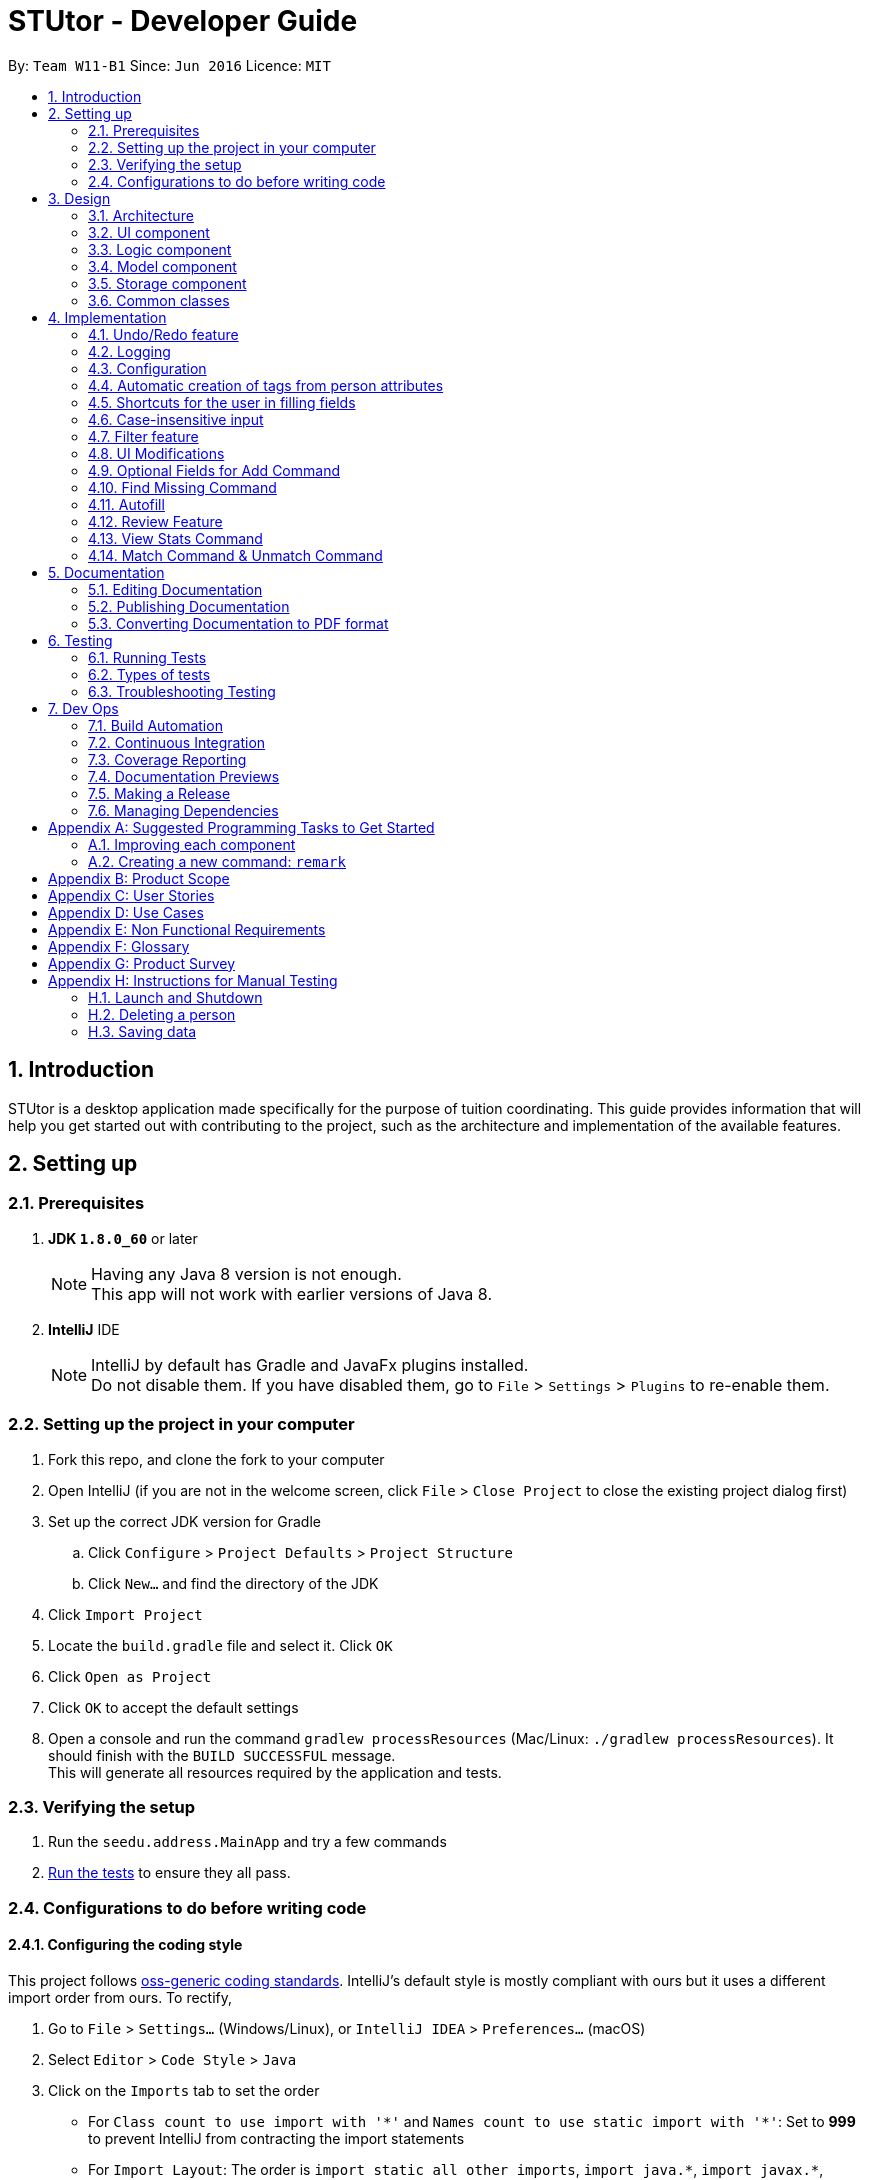 = STUtor - Developer Guide
:toc:
:toc-title:
:toc-placement: preamble
:sectnums:
:imagesDir: images
:stylesDir: stylesheets
:xrefstyle: full
ifdef::env-github[]
:tip-caption: :bulb:
:note-caption: :information_source:
endif::[]
:repoURL: https://github.com/CS2103JAN2018-W11-B1/main

By: `Team W11-B1`      Since: `Jun 2016`      Licence: `MIT`

== Introduction
STUtor is a desktop application made specifically for the purpose of tuition coordinating. This guide provides information that will help you get started out with contributing to the project, such as the architecture and implementation of the available features.

== Setting up

=== Prerequisites

. *JDK `1.8.0_60`* or later
+
[NOTE]
Having any Java 8 version is not enough. +
This app will not work with earlier versions of Java 8.
+

. *IntelliJ* IDE
+
[NOTE]
IntelliJ by default has Gradle and JavaFx plugins installed. +
Do not disable them. If you have disabled them, go to `File` > `Settings` > `Plugins` to re-enable them.


=== Setting up the project in your computer

. Fork this repo, and clone the fork to your computer
. Open IntelliJ (if you are not in the welcome screen, click `File` > `Close Project` to close the existing project dialog first)
. Set up the correct JDK version for Gradle
.. Click `Configure` > `Project Defaults` > `Project Structure`
.. Click `New...` and find the directory of the JDK
. Click `Import Project`
. Locate the `build.gradle` file and select it. Click `OK`
. Click `Open as Project`
. Click `OK` to accept the default settings
. Open a console and run the command `gradlew processResources` (Mac/Linux: `./gradlew processResources`). It should finish with the `BUILD SUCCESSFUL` message. +
This will generate all resources required by the application and tests.

=== Verifying the setup

. Run the `seedu.address.MainApp` and try a few commands
. <<Testing,Run the tests>> to ensure they all pass.

=== Configurations to do before writing code

==== Configuring the coding style

This project follows https://github.com/oss-generic/process/blob/master/docs/CodingStandards.adoc[oss-generic coding standards]. IntelliJ's default style is mostly compliant with ours but it uses a different import order from ours. To rectify,

. Go to `File` > `Settings...` (Windows/Linux), or `IntelliJ IDEA` > `Preferences...` (macOS)
. Select `Editor` > `Code Style` > `Java`
. Click on the `Imports` tab to set the order

* For `Class count to use import with '\*'` and `Names count to use static import with '*'`: Set to *999* to prevent IntelliJ from contracting the import statements
* For `Import Layout`: The order is `import static all other imports`, `import java.\*`, `import javax.*`, `import org.\*`, `import com.*`, `import all other imports`. Add a `<blank line>` between each `import`

Optionally, you can follow the <<UsingCheckstyle#, UsingCheckstyle.adoc>> document to configure Intellij to check style-compliance as you write code.

==== Updating documentation to match your fork

After forking the repo, links in the documentation will still point to the `se-edu/addressbook-level4` repo. If you plan to develop this as a separate product (i.e. instead of contributing to the `se-edu/addressbook-level4`) , you should replace the URL in the variable `repoURL` in `DeveloperGuide.adoc` and `UserGuide.adoc` with the URL of your fork.

==== Setting up CI

Set up Travis to perform Continuous Integration (CI) for your fork. See <<UsingTravis#, UsingTravis.adoc>> to learn how to set it up.

After setting up Travis, you can optionally set up coverage reporting for your team fork (see <<UsingCoveralls#, UsingCoveralls.adoc>>).

[NOTE]
Coverage reporting could be useful for a team repository that hosts the final version but it is not that useful for your personal fork.

Optionally, you can set up AppVeyor as a second CI (see <<UsingAppVeyor#, UsingAppVeyor.adoc>>).

[NOTE]
Having both Travis and AppVeyor ensures your App works on both Unix-based platforms and Windows-based platforms (Travis is Unix-based and AppVeyor is Windows-based)

==== Getting started with coding

When you are ready to start coding,

1. Get some sense of the overall design by reading <<Design-Architecture>>.
2. Take a look at <<GetStartedProgramming>>.

== Design

[[Design-Architecture]]
=== Architecture

.Architecture Diagram
image::Architecture.png[width="600"]

The *_Architecture Diagram_* given above explains the high-level design of the App. Given below is a quick overview of each component.

[TIP]
The `.pptx` files used to create diagrams in this document can be found in the link:{repoURL}/docs/diagrams/[diagrams] folder. If you want to update a diagram, modify the diagram in the pptx file, select the objects of the diagram, and choose `Save as picture`.

`Main` has only one class called link:{repoURL}/src/main/java/seedu/address/MainApp.java[`MainApp`]. It is responsible for,

* At app launch: Initializes the components in the correct sequence, and connects them up with each other.
* At shut down: Shuts down the components and invokes cleanup method where necessary.

<<Design-Commons,*`Commons`*>> represents a collection of classes used by multiple other components. Two of those classes play important roles at the architecture level.

* `EventsCenter` : This class (written using https://github.com/google/guava/wiki/EventBusExplained[Google's Event Bus library]) is used by components to communicate with other components using events (i.e. a form of _Event Driven_ design)
* `LogsCenter` : Used by many classes to write log messages to the App's log file.

The rest of the App consists of four components.

* <<Design-Ui,*`UI`*>>: The User Interface (UI) of the App.
* <<Design-Logic,*`Logic`*>>: The command executor.
* <<Design-Model,*`Model`*>>: Holds the data of the App in-memory.
* <<Design-Storage,*`Storage`*>>: Reads data from, and writes data to, the hard disk.

Each of the four components

* Defines its _API_ in an `interface` with the same name as the Component.
* Reveals its functionality using a `{Component Name}Manager` class.

For example, the `Logic` component (refer to figure 2 below) defines it's API in the `Logic.java` interface and reveals its functionality using the `LogicManager.java` class.

.Class Diagram of the Logic Component
image::LogicClassDiagram.png[width="800"]

[discrete]
==== Events-Driven nature of the design

The _Sequence Diagram_ below (figure 3) shows how the components interact for the scenario where the user issues the command `delete 1`.

.Component interactions for `delete 1` command (part 1)
image::SDforDeletePerson.png[width="800"]

[NOTE]
Note how the `Model` simply raises a `AddressBookChangedEvent` when the Address Book data are changed, instead of asking the `Storage` to save the updates to the hard disk.

The diagram below (figure 4) shows how the `EventsCenter` reacts to that event, which eventually results in the updates being saved to the hard disk and the status bar of the UI being updated to reflect the 'Last Updated' time.

.Component interactions for `delete 1` command (part 2)
image::SDforDeletePersonEventHandling.png[width="800"]

[NOTE]
Note how the event is propagated through the `EventsCenter` to the `Storage` and `UI` without `Model` having to be coupled to either of them. This is an example of how this Event Driven approach helps us reduce direct coupling between components.

The sections below give more details of each component.

[[Design-Ui]]
=== UI component

.Structure of the UI Component
image::UiClassDiagram.png[width="800"]

*API* : link:{repoURL}/src/main/java/seedu/address/ui/Ui.java[`Ui.java`]

The UI consists of a `MainWindow` that is made up of parts e.g.`CommandBox`, `ResultDisplay`, `PersonListPanel`, `StatusBarFooter`, `BrowserPanel` etc. All these, including the `MainWindow`, inherit from the abstract `UiPart` class.

The `UI` component uses JavaFx UI framework. The layout of these UI parts are defined in matching `.fxml` files that are in the `src/main/resources/view` folder. For example, the layout of the link:{repoURL}/src/main/java/seedu/address/ui/MainWindow.java[`MainWindow`] is specified in link:{repoURL}/src/main/resources/view/MainWindow.fxml[`MainWindow.fxml`]

The `UI` component,

* Executes user commands using the `Logic` component.
* Binds itself to some data in the `Model` so that the UI can auto-update when data in the `Model` change.
* Responds to events raised from various parts of the App and updates the UI accordingly.

[[Design-Logic]]
=== Logic component

[[fig-LogicClassDiagram]]
.Structure of the Logic Component
image::LogicClassDiagram.png[width="800"]

.Structure of Commands in the Logic Component. This diagram shows finer details concerning `XYZCommand` and `Command` in <<fig-LogicClassDiagram>>
image::LogicCommandClassDiagram.png[width="800"]

*API* :
link:{repoURL}/src/main/java/seedu/address/logic/Logic.java[`Logic.java`]

.  `Logic` uses the `AddressBookParser` class to parse the user command.
.  This results in a `Command` object which is executed by the `LogicManager`.
.  The command execution can affect the `Model` (e.g. adding a person) and/or raise events.
.  The result of the command execution is encapsulated as a `CommandResult` object which is passed back to the `Ui`.

Given below is the _Sequence Diagram_ (figure 8)  for interactions within the `Logic` component for the `execute("delete 1")` API call.

.Interactions Inside the Logic Component for the `delete 1` Command
image::DeletePersonSdForLogic.png[width="800"]

[[Design-Model]]
=== Model component

.Structure of the Model Component
image::ModelClassDiagram.png[width="800"]

*API* : link:{repoURL}/src/main/java/seedu/address/model/Model.java[`Model.java`]

The `Model`,

* stores a `UserPref` object that represents the user's preferences.
* stores the Address Book data.
* exposes an unmodifiable `ObservableList<Person>` that can be 'observed' e.g. the UI can be bound to this list so that the UI automatically updates when the data in the list change.
* does not depend on any of the other three components.

[[Design-Storage]]
=== Storage component

.Structure of the Storage Component
image::StorageClassDiagram.png[width="800"]

*API* : link:{repoURL}/src/main/java/seedu/address/storage/Storage.java[`Storage.java`]

The `Storage` component,

* can save `UserPref` objects in json format and read it back.
* can save the Address Book data in xml format and read it back.

[[Design-Commons]]
=== Common classes

Classes used by multiple components are in the `seedu.addressbook.commons` package.
Such classes include the `LogsCenter` and `EventsCenter` that are used to implement the logging in the application and event-centered design respectively.

== Implementation

This section describes some noteworthy details on how certain features are implemented.

[NOTE]
You may want to find out about the approach for existing features described here before starting to code!

// tag::undoredo[]
=== Undo/Redo feature
==== Current Implementation

The undo/redo mechanism is facilitated by an `UndoRedoStack`, which resides inside `LogicManager`. It supports undoing and redoing of commands that modifies the state of the address book (e.g. `add`, `edit`). Such commands will inherit from `UndoableCommand`.

`UndoRedoStack` only deals with `UndoableCommands`. Commands that cannot be undone will inherit from `Command` instead. The following diagram shows the inheritance diagram for commands:
.Logic Command Class Diagram
image::LogicCommandClassDiagram.png[width="800"]

As you can see from the diagram, `UndoableCommand` adds an extra layer between the abstract `Command` class and concrete commands that can be undone, such as the `DeleteCommand`. Note that extra tasks need to be done when executing a command in an _undoable_ way, such as saving the state of the address book before execution. `UndoableCommand` contains the high-level algorithm for those extra tasks while the child classes implements the details of how to execute the specific command. Note that this technique of putting the high-level algorithm in the parent class and lower-level steps of the algorithm in child classes is also known as the https://www.tutorialspoint.com/design_pattern/template_pattern.htm[template pattern].

Commands that are not undoable are implemented this way:
[source,java]
----
public class ListCommand extends Command {
    @Override
    public CommandResult execute() {
        // ... list logic ...
    }
}
----

With the extra layer, the commands that are undoable are implemented this way:
[source,java]
----
public abstract class UndoableCommand extends Command {
    @Override
    public CommandResult execute() {
        // ... undo logic ...

        executeUndoableCommand();
    }
}

public class DeleteCommand extends UndoableCommand {
    @Override
    public CommandResult executeUndoableCommand() {
        // ... delete logic ...
    }
}
----

Suppose that the user has just launched the application. The `UndoRedoStack` will be empty at the beginning.

The user executes a new `UndoableCommand`, `delete 5`, to delete the 5th person in the address book. The current state of the address book is saved before the `delete 5` command executes. The `delete 5` command will then be pushed onto the `undoStack` (the current state is saved together with the command).

.Stack Diagram for Undo/Redo after `Delete`
image::UndoRedoStartingStackDiagram.png[width="800"]

As the user continues to use the program, more commands are added into the `undoStack`. For example, the user may execute `add n/David ...` to add a new person.

.Stack Diagram for Undo/Redo after `Add`
image::UndoRedoNewCommand1StackDiagram.png[width="800"]

[NOTE]
If a command fails its execution, it will not be pushed to the `UndoRedoStack` at all.

The user now decides that adding the person was a mistake, and decides to undo that action using `undo`.

We will pop the most recent command out of the `undoStack` and push it back to the `redoStack`. We will restore the address book to the state before the `add` command executed.

.Stack Diagram for Undo/Redo after `Undo`
image::UndoRedoExecuteUndoStackDiagram.png[width="800"]

[NOTE]
If the `undoStack` is empty, then there are no other commands left to be undone, and an `Exception` will be thrown when popping the `undoStack`.

The following _sequence diagram_ (figure 15) shows how the undo operation works:

.Sequence Diagram for `Undo`
image::UndoRedoSequenceDiagram.png[width="800"]

The redo does the exact opposite (pops from `redoStack`, push to `undoStack`, and restores the address book to the state after the command is executed).

[NOTE]
If the `redoStack` is empty, then there are no other commands left to be redone, and an `Exception` will be thrown when popping the `redoStack`.

The user now decides to execute a new command, `clear`. As before, `clear` will be pushed into the `undoStack`. In this scenario, the `redoStack` is no longer empty. When the new command is executed, the `redoStack` will be purged as it no longer make sense to redo the `add n/David` command (this is the behavior that most modern desktop applications follow).

.Stack Diagram for Undo/Redo after a new command `Clear`
image::UndoRedoNewCommand2StackDiagram.png[width="800"]

Commands that are not undoable are not added into the `undoStack`. For example, `list`, which inherits from `Command` rather than `UndoableCommand`, will not be added after execution:

.Stack Diagram for Undo/Redo after `List`
image::UndoRedoNewCommand3StackDiagram.png[width="800"]

The following activity diagram summarize what happens inside the `UndoRedoStack` when a user executes a new command:

.Activity Diagram for Undo/Redo
image::UndoRedoActivityDiagram.png[width="650"]

==== Design Considerations

===== Aspect: Implementation of `UndoableCommand`

* **Alternative 1 (current choice):** Add a new abstract method `executeUndoableCommand()`
** Pros: We will not lose any undone/redone functionality as it is now part of the default behaviour. Classes that deal with `Command` do not have to know that `executeUndoableCommand()` exist.
** Cons: It may be difficult for new developers to understand the template pattern.
* **Alternative 2:** Just override `execute()`
** Pros: Does not involve the template pattern, easier for new developers to understand.
** Cons: Classes that inherit from `UndoableCommand` must remember to call `super.execute()`, or lose the ability to undo/redo.

===== Aspect: How undo & redo executes

* **Alternative 1 (current choice):** Saves the entire address book.
** Pros: Easy to implement.
** Cons: May have performance issues in terms of memory usage.
* **Alternative 2:** Individual command knows how to undo/redo by itself.
** Pros: Will use less memory (e.g. for `delete`, just save the person being deleted).
** Cons: We must ensure that the implementation of each individual command are correct.


===== Aspect: Type of commands that can be undone/redone

* **Alternative 1 (current choice):** Only include commands that modifies the address book (`add`, `clear`, `edit`).
** Pros: We only revert changes that are hard to change back (the view can easily be re-modified as no data are * lost).
** Cons: User might think that undo also applies when the list is modified (undoing filtering for example), * only to realize that it does not do that, after executing `undo`.
* **Alternative 2:** Include all commands.
** Pros: Might be more intuitive for the user.
** Cons: User have no way of skipping such commands if he or she just want to reset the state of the address * book and not the view.
**Additional Info:** See our discussion  https://github.com/se-edu/addressbook-level4/issues/390#issuecomment-298936672[here].


===== Aspect: Data structure to support the undo/redo commands

* **Alternative 1 (current choice):** Use separate stack for undo and redo
** Pros: Easy to understand for new Computer Science student undergraduates to understand, who are likely to be * the new incoming developers of our project.
** Cons: Logic is duplicated twice. For example, when a new command is executed, we must remember to update * both `HistoryManager` and `UndoRedoStack`.
* **Alternative 2:** Use `HistoryManager` for undo/redo
** Pros: We do not need to maintain a separate stack, and just reuse what is already in the codebase.
** Cons: Requires dealing with commands that have already been undone: We must remember to skip these commands. Violates Single Responsibility Principle and Separation of Concerns as `HistoryManager` now needs to do two * different things.
// end::undoredo[]

=== Logging

We are using `java.util.logging` package for logging. The `LogsCenter` class is used to manage the logging levels and logging destinations.

* The logging level can be controlled using the `logLevel` setting in the configuration file (See <<Implementation-Configuration>>)
* The `Logger` for a class can be obtained using `LogsCenter.getLogger(Class)` which will log messages according to the specified logging level
* Currently log messages are output through: `Console` and to a `.log` file.

*Logging Levels*

* `SEVERE` : Critical problem detected which may possibly cause the termination of the application
* `WARNING` : Can continue, but with caution
* `INFO` : Information showing the noteworthy actions by the App
* `FINE` : Details that is not usually noteworthy but may be useful in debugging e.g. print the actual list instead of just its size

[[Implementation-Configuration]]
=== Configuration

Certain properties of the application can be controlled (e.g App name, logging level) through the configuration file (default: `config.json`).

// tag::attributetags[]
=== Automatic creation of tags from person attributes

==== Current implementation
Each of the attributes `Price`, `Subject`, `Level` and `Status` of a person each have a tag with the value added to the person.
This is done when user performs `add` or `edit` command.

The creation of these tags from attributes is facilitated by static methods from a class in logic, called `AttributeTagSetter`. This class contains methods to remove existing attribute tags from a person, which can be used when needing to edit or find non-attribute tags of the person.
Another method is to create the new attribute tags from provided input and return the new set of tags. This class is currently invoked from a static context, as its use currently is solely for managing the tags of a given `Person`. +
The sequence diagram below (figure 18) shows where the creation of these tags in the sequence of parsing an `Add` command. +

.Sequence diagram for creating attribute tags
image::AttributeTagsSequenceDiagram.png[width="800"]

[NOTE]
Since the `Price`, `Subject`, `Level` and `Status` attributes have been parsed and checked to conform to expected values, there is no need to reparse the values when creating them as a `Tag`. +
The acceptable inputs for a `Tag` must necessarily allow all the acceptable inputs for `Price`, `Subject`, `Level`, `Status` and `Role` to prevent errors.

==== Model Implementation
The `Tag` class can support the ability to classify which attribute the tag was created from. This is done by adding an enum `AllTagsType` to the `Tag` class.
A tag can be created without being from an attribute, with just a tag name. In this case, creating a `Tag` with no provided `AllTagsType` will initialise the `tagType` to `DEFAULT`.

This is the current `Tag` class in UML notation

.`Tag` Class
image::TagClassDiagram.png[width="800"]

This new attribute is used to implement the capability to standardize all tags created as a `Price` attribute to have the same color, all tags created as a `Subject` attribute to have the same color, and so on.
This has been implemented as a new overloaded `getTagColorStyleFor` method, which takes in a Tag instead of a String. Depending on the tagType value, the correct colour will be assigned to the tag.

[NOTE]
Any tag that is not set to one of the 4 attributes will fall through to the default type, where they will have the same color. This is currently done as such to prevent accidental collisions of color with the 4 attribute tags.

==== Storage Implementation
The method for storing tags has also been changed slightly. Previously, just the `tagName` needed to be stored. Now both the `tagName` and `tagType` must be stored. +
This has been accomplished by having XML store the single field in the form "TAGNAME,TAGTYPE" (see figure 19). +
The respective tagName and tagType can be obtained by splitting the read string representing the tag data from the file around the "," separator. Since tags can only be alphanumeric, this provides a safe character to split around.

.Storage of `Tag`
image::tagStorage.png[width="400"]

==== Design Considerations

===== Aspect: Making use of tags to display the information
* **Alternative 1 (current choice):** Create a `Tag` for each attribute we want to display
** Pros: Reuses the code used to display tags, so that there is no need to manually code each attribute to appear similar to a tag.
** Cons: Increased risk of violating Single Responsibility Principle if the `Tag` needs to change if attributes in `Person` change.

* **Alternative 2:** Update the UI to allow the information to be displayed as needed.
** Pros: Makes the logic section more intuitive as the user enters data and that data is stored a single attribute.
** Cons: Increases repetition in the UI by having a design for each attribute, increases amount of work if the UI display is changed in the future.

===== Aspect: Method of saving tag information in the saved XML file

* **Alternative 1 (current choice):** Keep the `XmlAdaptedTag` stored in a single XML field.
** Pros: There is no need to change the format of the XML file.
** Cons: Need to ensure that the `tagName` and `tagType` can be clearly split when saved to the XML file, and retrieved back.
* **Alternative 2:** Change the format of `XmlAdaptedTag`
** Pros: Easier for advanced users to edit without causing an error, easy to retrieve values from file.
** Cons: Risks causing issues with how `Tag` is saved as part of `XmlAdaptedPerson` and by itself as `XmlAdaptedTag`

===== Aspect: Method to represent the attribute the tag was created from

* **Alternative 1 (current choice):** Create a new attribute in `Tag` to represent its type.
** Pros: Since the type belongs to and describes a `Tag`, this improves the cohesion of `Tag` and is intuitive.
** Cons: Need to make sure there is a way to represent user input tags and it is handled properly each time tag type is used.

* **Alternative 2:** Check the value in the tag against a known set of values to determine its type.
** Pros: Keeps the `Tag` class a simple as possible.
** Cons: Difficult to maintain, must ensure that there are no values that can possibly be in more than 1 person attribute.

// end::attributetags[]
// tag::fillingshortcut[]
=== Shortcuts for the user in filling fields

==== Current Implementation
Due to the nature of the application, the user will input certain information repetitively.
For example, `Role` can only be one of `Student` or `Tutor`.

Thus, we have created shortcuts to improve efficiency in filling the fields.
We currently support shortcuts for `Subject`, `Level`, `Status`, and `Role`.

[width="59%",cols="<30%,<35%,<35%",options="header",]
|=======================================================================
|Applicable field |Shortcut |Equivalence in full
|subject | `sub/chem`| `sub/chemistry`
|subject | `sub/phy`| `sub/physics`
|subject | `sub/chi`| `sub/chinese`
|subject | `sub/eng`| `sub/english`
|level | `lvl/us`| `lvl/upper sec`
|level | `lvl/ls`| `lvl/lower sec`
|level | `lvl/up`| `lvl/upper pri`
|level | `lvl/lp`| `lvl/lower pri`
|role | `r/t`| `r/tutor`
|role | `r/s`| `r/student`
|=======================================================================

==== Model Implementation
The shortcut is first validated, then the field information is converted to its full form.
Below is the function that performs conversion in the Role class. Other classes follow similar implementation.
[source,java]
----
 public String convertToFullRole(String original) {
      String cur = original.toLowerCase();
       if (cur == null) {
           return "";
        } else if (cur.equals("s")) {
            cur = "Student";
        } else if (cur.equals("t")) {
            cur = "Tutor";
        }
       return cur;
 }
----
// end::fillingshortcut[]

// tag::caseinsensitiveinput[]
=== Case-insensitive input

==== Current Implementation
We made input of fields case-insensitive to reduce user input error.

After parsing and validation, the field entered is converted to <<proper-case, proper case>> internally, so tags generated from the field information will be standardized and more readable for the user.

The exceptions are `Price` and `Phone` as they consist only of numbers and require no conversion. `Email` is converted to all lower-case to follow the convention.

==== Model Implementation
We utilise the `ProperCaseConverter` object to convert all parsed and valid input into proper case.
The sequence diagram below shows how this is achieved in the constructor of `Role` class.


.Sequence Diagram for achieveing case insensitive input
image::SDforCaseInsensitiveInput.png[width="800"]

The other classes utilise the `ProperCaseConverter` object in a similar way.


[NOTE]
The user can input shortcuts in case-insensitive fashion.
For instance, the user may input `add n/jOHN dOE p/98765432 e/johND@eXaMpLe.com a/NUS #04-02 $/50 sub/PHy lvl/uP t/T`
, the stored entry will be `John Doe Phone: 98765432 Email: johnd@example.com Address: NUS #04-02 Tags: [Tutor][Upper Pri][50][Physics][Not Matched]`

// end::caseinsensitiveinput[]

// tag::filter[]
=== Filter feature

==== Current Implementation
We have added the `filter` command which inherit from `Command`. The user can `filter` according to the attributes `Subject`, `Level` and `Status` of a person.
However, the current implementation can only filter for 1 argument.

The following sequence diagram shows how the filter command works:

image::FilterCommandSequenceDiagramV2.png[width="800"]

[NOTE]
The user must input arguments in case full fashion and it is case insensitive.
For instance, the entry `filter maTH` will work.

===== Design Considerations

====== Aspect: Argument for Filter Command

* **Alternative 1 (current choice):** Argument to be filtered must be typed in full fashion and it is case
insensitive.
** Pros: Incorrect case of the argument typed will still produce the intended result.
** Cons: User have to type the complete word.
* **Alternative 2:** Argument to be filtered can be incomplete and it is case insensitive.
** Pros: User can type less.
** Cons: Arguments such as `Not Matched` and `Matched` cannot be differentiated.

// end::filter[]
// tag::uimodifications[]

=== UI Modifications

==== Browser Panel
The browser panel is modified to show the selected person’s details instead of opening up a URL.
This allows better visualization of a person’s details as each person now has up 11 attributes: `Name`, `Phone`,
`Address`, `Email`, `Role`, `Status`, `Subject`, `Level`, `Price`, `Remark`, `Rate` to be displayed.
Below shows the modifications made:

**Before**

image::OldBrowserPanel.png[width="500"]

**After**

image::NewBrowserPanel.png[width="500"]


===== Current Implementation
The UI is modified using `SceneBuilder` and the layout is specified in link:{repoURL}/blob/master/src/main/resources/view/BrowserPanel.fxml[`BrowserPanel.fxml`].
link:{repoURL}/blob/master/src/main/java/seedu/address/ui/BrowserPanel.java[`BrowserPanel.java`] subscribes to `handlePersonPanelSelectionChangedEvent`, where this allows the browser panel to
be updated whenever the user selects on a specific person.

We choose to place the person's name at the top of the browser panel for easy identification of a person while
other details are organized in a table format for easy reference. Rows of the table are also alternately colored
to increase readability.

===== Design Considerations

====== Aspect: Layout of Browser Panel

* **Alternative 1 (current choice):** Use table to display person details with a column specifying the type of attribute
and the other specifying the actual content.
** Pros: Easy to read and refer to.
** Cons: May not look visually appealing due to grids and lines.
* **Alternative 2:** Centralized display of person details without usage of tables and reference to the type of attribute.
** Pros: More visually appealing as formatting is less rigid and squarish.
** Cons: Locating an attribute may not be easy due to lack of labelling.
// end::uimodifications[]

==== Person Card
Person card is improved to show the list of person’s details more concisely and clearly.
Below shows the improvements made:

**Before**

image::OldPersonCard.png[width="300"]

**After**

image::NewPersonCard.png[width="300"]

===== Removal of Unnecessary Information
Besides `Name`, all other details are removed from the person card. We choose to remove it as these details can
be easily viewed by selecting on the person card since the browser panel now shows the full details of a person.

As such, we decided to only leave the necessary details that the user will frequently refer
to in the person card. This helps to reduce cluttering on the side panel and allows the user to be able to view a
longer list of people at one time.

===== Coloring of Tags
To allow easy identification of the category that a tag belongs to, different colors are used for different attributes
of a person. A standardized color is used for each attribute this colour is determined from the `tagType` attribute of the `Tag`.
This ensures the color will be consistent for each person and the color will be retained when the user reopens the application.

// tag::optionaladd[]
=== Optional Fields for Add Command
==== Current Implementation

The `Add` command is extremely long and unwieldly if the user has to type all the information in at once. +
To make it easier for the user to enter new people or a person they lack all the data to enter at once, the `Add` command allows the user to specify only the name command and leave out all other fields as optional.
The `AddCommandParser` now will only check that the `Name` field has been submitted by the user before proceeding to add the new entry into STUtor.
For all fields that the user did not enter a value for, an empty string `""` will be assigned to that field.

==== Design Considerations

===== Aspect: Method to store unentered fields

* **Alternative 1 (current choice):** Store it as an empty string `""`
** Pros: Does not affect most of the other functionality as they will still successfully read an empty string and ignore it.
** Cons: Need to ensure that empty string is an accepted input when making a new attribute class. +
User can enter prefix with only spaces as a valid input, which will be read as an unentered field, which may be unintuitive.

* **Alternative 2:** Store it as a `null` value
** Pros: More intuitive to store a missing value as `null`.
** Cons: When an attribute value needs to be obtained or used, must check for `null` value and handle accordingly. +
Must create a special constructor for the attribute class to accept a `null` for its internal `String` value.

=== Find Missing Command
==== Current Implementation
The intention and design behind this command is to pair with the allowing of users to leave fields for a person's values unentered.
As the design of the command, parser and sequence when a user enters a find missing command to be very similar to the filter command, the documentation
here will focus more on the design considerations and rationale instead of repeating sequence diagrams that are almost the same as given previously. +

Currently, the command makes use of a new predicate, `FindMissingPredicate`, to perform the check. +
The implementation of the OR search in the `FindMissingPredicate` is as follows: +
For each entered field by the user, if that field is unentered by the user, then the predicate will immediately return `true` as the person fits the criteria. +
If at the end of checking all values at the list, then the person has all fields specified by the user filled. Therefore, the predicate will return `false` in this case. +

Rationale for having a new command and predicate is that reusing the `Filter` command or predicate would violate Single Responsibility Principle and the idea of Separation of Concerns. +
The `Filter` command and classes associated closely to it should have the single concern of listing people according to a search term. +
Therefore, it is better design to create a new command for this feature.

==== Design Considerations

===== Aspect: Design of predicate used
* **Alternative 1 (current choice):** One single predicate, containing a `List` of entered user arguments.
** Pros: Ensures the predicate used in the `FindMissingCommand` remains of type `FindMissingPredicate`, ensuring better controlled
** Cons: Increased complexity of ensuring the predicate test will correctly give a true or false value.

* **Alternative 2:** Create one predicate for each user argument, then make use of `Predicate` method to perform a logical OR.
** Pros: Predicate simply needs to check for the field that was given as its keyword.
** Cons: Due to the `Predicate.or` method being provided by Java, it is difficult to debug and ensure an intended `.equals` check is performed.

===== Aspect: Method of taking in user input
* **Alternative 1 (current choice):** Have user arguments be combined in an OR manner.
** Pros: Makes it easier for the user to find a person they may not be too sure which field was left empty for, since they can specify multiple ones to search. +
Current option used since it fits best with the user need of simply finding those with missing fields to refresh their memory on which people they need to fill out the attributes for.

* **Alternative 2:** Have user arguments be combined in an AND manner.
** Pros: Allows the user to narrow down a search, especially if the size of the stored contacts is large.

* **Alternative 3:** Allow user to enter only 1 argument
** Pros: Simplifies the command significantly with only 1 field to search for.
** Cons: Artificially limits the command heavily for users, where those who want to search for multiple missing fields will not be able to.

// end::optionaladd[]

// tag::autofill[]

=== Autofill

Due to the significant amount of attributes to type in, especially when adding or editing a person, we decided to create
autofill feature to reduce the time taken to enter a person's details. Besides `add` and `edit`, commands with
definite format (i.e. `remark`, `rate`, `delete`, `select`, `unmatch`, `match`) have this feature implemented as well.

==== Current Implementation

Autofill feature is implemented in link:{repoURL}/blob/master/src/main/java/seedu/address/ui/CommandBox.java[`CommandBox.java`].
When keyboard `Delete` or `Tab` is pressed, depending on the user input in the command box, the caret position
will be shifted accordingly. Below shows the workflow when `Delete` or `Tab` is pressed.

.Activity Diagram for Autofill
image::AutofillActivityDiagram.png[width="500"]

===== Find Next Field
To find the next field to shift the caret to, manipulation of `String` is used to locate the next instance of `/` in the
command box. By searching the position of the next `/`, it indicates where the next field should be entered.

.Visualization for find next field
image::AutofillAdd_Tab2.png[width="700"]

===== Delete Previous Prefix
To delete the previous prefix, the last instance of `{nbsp}{nbsp}` from the current caret position is located. Any text
between this position and the caret position is deleted to remove the desired prefix and user input (if any). The caret
then procedes to find next field to be shifted to. Below shows what happens when `Delete` is pressed when caret position is at `n/`.

.Visualization for delete previous prefix
image::AutofillAdd_Delete.png[width="700"]

==== Select index to edit
To select/highlight the index to edit, the first instance of a digit is searched from the current caret position. The index
is then highlighted by selecting the caret forward.

.Visualization for select index to edit
image::AutofillMatch.png[width="700"]

We decide to create shortcuts for even for commands that do not have lengthy inputs (e.g. `add` and `edit`) as it makes typing
command easier for our user. By highlighting the index to edit, user can simply type the index they want to edit without
manually having to shift the caret to change the index.

==== Design Considerations

===== Aspect: Keyboard key for `Delete`

* **Alternative 1 (current choice):** Use `Delete` button.
** Pros: Intuitive to user.
** Cons: May lead to confusion since the original functionality of the `DELETE` button does not work now.
* **Alternative 2:** Use other keyboard keys that users typically do not use, for example `F2`.
** Pros: Will not lead to confusion of expected keyboard functionalities.
** Cons: Not intuitive for users to use as they would not expect it to be a key for delete function.

===== Aspect: Commands that can be autofilled

* **Alternative 1 (current choice):** Commands that have a fixed fomat can be autofilled.
** Pros: Easy to use for the user as expected behavior of the autofill feature can be predicted.
** Cons: May lead to some confusion as only selected commands can be autofilled.
* **Alternative 2:** All commands can be autofilled.
** Pros: Will not lead to confusion as to which commands can be autofilled.
** Cons: For commands that do not have a definite format (e.g. `find KEYWORD [MORE_KEYWORDS]`), it can be confusing for the user if the app
only autofills `find` and expects the user to remember the command format. Furthermore, using command alias (e.g. `f`) requires
less typing from the user.

// end::autofill[]

// tag::review[]
=== Review Feature
As a tuition coordinator may receive feedback from students or tutors regarding their lessons, this feature helps the tuition coordinator
to manage these information easily. Review feature in STUtor includes both adding a remark and rating for a student or tutor.

==== Remark Command
===== Current Implementation
There are two ways users can interact with the Remark Command:

. Create a new remark
. Edit a current remark

[NOTE]
====
By default, when a person is added into STUtor, we create an empty remark (i.e. empty string) as usually at the start, there will
be no available feedback for a particular student or tutor yet.
====

`RemarkCommandParser` is implemented such that when creating a new remark, there is no restriction to the content of a
remark. Any input indicated after the prefix `r/` will be taken to be the new remark created for the person indicated at
the specified `INDEX`. If there is no remark indicated after `r/`, it is assumed that the user wants to remove the current remark.

For editing a remark, prefix `r/` is not used to differentiate having the word 'edit' in the remark or executing edit remark command
by getting the preamble in `RemarkCommandParser`. If it is an edit remark command, overloaded constructor for `RemarkCommand`
with extra `isEditRemark` parameter is used instead of the constructor used when creating a new remark (without the extra parameter).
As editing a remark requires making changes to the command box, `EditRemarkEvent` is used to signal `CommandBox` to make the
appropriate modifications.

The following sequence diagrams shows how the remark operation works:

image::RemarkCommandSequenceDiagram.png[width="550"]
.Sequence Diagram for `remark`

image::RemarkCommandSequenceDiagram1.png[width="550"]


==== Design Considerations
===== Aspect: Constructor for Remark Command

* **Alternative 1 (current choice):** Overloading constructor with extra parameter `isEditRemark`
** Pros: Allows forward/backward compatibility such that methods that used the original constructor with two parameters can still
be used since create remark command is implemented before edit remark.
** Cons: May not be easy for new developers to understand at first glance when to use which constructor.
* **Alternative 2:** Modify current constructor to take in new parameter.
** Pros: Easy for new developers to understand at first glance as there is only one constructor.
** Cons: May cause some methods and tests that uses the old constructor to break.

==== Rate Command
===== Current Implementation

Rating is from 0.0 (worst performing) to 5.0 (best performing).
Regex is used to limit user input to a maximum of 1 decimal place and any number below 0.0 or above 5.0 is rejected.
Sum of all ratings is stored as a `double` inside `Rate` class and the displayed value is calculated by taking the sum
and divide it by the number of people who rated the person.

When a person is first added to STUtor, both total rate `value` and `count` is initialized to 0.
Since the person has yet been rated, rating will be displayed as `-` in the `BrowserPanel`.

We have decided to allow two types of ratings in STUtor:

. Cumulative rating
. Absolute rating

Default will be cumulative rating as it is more natural and useful to combine all ratings given to a specific person to gauge his/her
abilities. In this app, `value` in `Rate` class stores the total sum of all ratings given to the person.
To display the cumulated rating, `BrowserPanel` calls `getDisplayedValue` method in `Rate` class and
cumulated rating is calculated using the total `value` and divide it by `count`.
Every time a new rate is added, `count` increases incrementally as well.

Absolute rating is also implemented for users that wants to clear all old data or wants to shortlist/blacklist a student or tutor.
`checkRateIsAbsolute` method in `ParserUtil` class is used to find out if the user requires an absolute rating by checking the last character
in the user input. When setting an absolute rating, the app resets `count` back to 1 and rate `value` is set to the value indicated by the user.

The following sequence diagrams shows how the rate operation works:

image::RateCommandSequenceDiagram.png[width="550"]
.Sequence Diagram for `rate`

image::RateCommandSequenceDiagram1.png[width="550"]

==== Design Considerations
===== Aspect: Indication for Absolute Rating

* **Alternative 1 (current choice):** Indicate using keyboard input `-`
** Pros: Easy and quick to access `-`.
** Cons: Not intuitive for new users that absolute rating is represented by `-`.
* **Alternative 2:** Indicate using different prefix for absolute and cumulative rating
** Pros: More intuitive for users to handle the different types of rating.
** Cons: Implementation requires more complex handling (e.g. prefix can be omitted, presence of both prefixes).

// end::review[]

// tag::viewstats[]

=== View Stats Command
As a tutor coordinator, it is important to have data of the people in the app at your fingertip.
This can be achieved by the `viewStats` command as consolidate statistical data regarding the people in the app.
With these data, user will be able to foresee issues such as insufficient tutor for a particular subject with ease.
Without this command, user will have to do manual consolidation which is inefficient. +
Currently, the statistical data are presented in the form of pie chart which improves readability. A snapshot showing
the role distribution between students and tutors is shown below.

.Snapshot of `viewStats`
image::CompleteChartSnap.png[width="500"]

==== Current Implementation

Whenever `viewStats` command is executed, a ShowChartEvent will be generated and posted to the EventCenter.
Subsequently, the handleShowChartEvent from ChartPanel will be notified as it is subscribed to the EventCenter.
ChartPanel will then generate the graph from the ObservableList and it will be displayed on the UI.

[NOTE]
Whenever any command which alters the information of people in the app is executed, execute the `viewStats` command to get the latest update.
Why does this work? Executing the `viewStats` command will generate new graphs obtained from the updated ObservableList.

==== Design Considerations

===== Aspect: Displaying of statistical data

* **Alternative 1 (current choice):** Replace the details in browser panel with graph.
** Pros: Do not have to deviate from the use of command line input.
** Cons: Cannot view person detail and statistical data simultaneously.
* **Alternative 2:** Open a new window to show graph.
** Pros: Can use the app and view the statistical data simultaneously.
** Cons: Create inconvenience as user need to take additional steps to close the window.

===== Aspect: Displaying subjects data

* **Alternative 1 (current choice):** Represent subjects taught by tutor and subjects student wants to learn in bar chart.
** Pros: A subject with 0 tutor teaching or 0 student wanting to learn is well represented.
** Cons: If the difference between 2 subjects is too large, it might be hard to read the number from y-axis.
* **Alternative 2:** Represent subjects taught by tutor and subjects student wants to learn in pie chart.
** Pros: Even if the difference between 2 subject is large, data will still be easy to read.
** Cons: When there are multiple subjects with 0 tutor teaching or 0 student wanting to learn, the label of the subjects might overlap and it is hard to resolve.
// end::viewstats[]

// tag::matchunmatch[]
=== Match Command & Unmatch Command
A tuition coordinator needs to record which students are receiving tuition from which tutors.
Intuitively, the `match` command allows the user to pair a student with a tutor,
while the `unmatch` command removes the pair. +
The matched pairs will be stored in STUtor.xml, and displayed on the pair list panel (the leftmost vertical panel).

==== Current Implementation
A matched pair is stored as a `Pair` object.
To uniquely identify each pair and 'mark' the persons in the pair, we use a `PairHash` class. +

.Class diagram of Pair and PairHash class.
image::PairPairHashClassDiagram.png[width="700"]

.Diagram showing associations between Person, Pair and PairHash class.
image::PairClassDiagram.png[width="700"]

Note that a person (`Student` or `Tutor`) can have any number of unique `PairHash`, that is,
a student can be paired to multiple tutors and vice versa. +

The current implementation of `match` and `unmatch` relies on the one-to-one association between `Pair` and `PairHash`.
`PairHash` is used to facilitate matching and unmatching, as well as updating the status of a person. +

When a `Pair` is created through the `match` command, a `PairHash` is generated and automatically stored in the
`Pair` itself, as well as in the `Student` and `Tutor` objects involved (see below).
Similarly, when a `Pair` is removed through the `unmatch` command, its `PairHash` is extracted
and used to retrieve the `Student` and `Tutor` marked by it. This `PairHash` is then deleted from the persons.


.Activity diagram for Match Command
image::MatchActivityDiagram.png[width="800"]


[NOTE]
`PairHash` objects associated with a particular `Person` object is stored inside that `Person` as a list. +
Whenever a `PairHash` is add to/ removed from the list, a check is done to makes sure the status
of the person remains correct. If the list is empty, that `Person` 's status will be `Not Matched`, else it will be `Matched`.

==== Design Considerations

===== Aspect: Acceptance of Many-to-Many matches
* **Alternative 1:** Only allow one-to-one matches.
** Pros: The `Person` class only need to store one `PairHash`.
** Cons: Not realistic as one student may take tuition for several subjects, and a tutor is likely to take a few students.
* **Alternative 2 (current choice):** Allow a student to be paired to multiple tutors and vice versa.
** Pros: More realistic.
** Cons: Requires the `Person` class to store multiple `PairHash` instead of one.
Updating of status requires extra checkings to ensure correctness.

===== Aspect: Creating, deleting and identifying a pair

* **Alternative 1:** Store the `Pair` directly in `Person`.
** Pros: Easy to code.
** Cons: High degree of coupling between `Pair` and `Person`.
* **Alternative 2 (current choice):** Use `PairHash` to to identify the `Pair` itself, and mark `Person` in the Pair.
Saving the `PairHash` to the `Person` when `Pair` is created, delete the same `PairHash` from `Person`
when this `Pair` is unmatched.
** Pros: Reduce coupling between `Pair` and `Person`.
** Cons: `PairHash` has a slight chance of having collisions, which might result in errors in data.


// end::matchunmatch[]




== Documentation

We use asciidoc for writing documentation.

[NOTE]
We chose asciidoc over Markdown because asciidoc, although a bit more complex than Markdown, provides more flexibility in formatting.

=== Editing Documentation

See <<UsingGradle#rendering-asciidoc-files, UsingGradle.adoc>> to learn how to render `.adoc` files locally to preview the end result of your edits.
Alternatively, you can download the AsciiDoc plugin for IntelliJ, which allows you to preview the changes you have made to your `.adoc` files in real-time.

=== Publishing Documentation

See <<UsingTravis#deploying-github-pages, UsingTravis.adoc>> to learn how to deploy GitHub Pages using Travis.

=== Converting Documentation to PDF format

We use https://www.google.com/chrome/browser/desktop/[Google Chrome] for converting documentation to PDF format, as Chrome's PDF engine preserves hyperlinks used in webpages.

Here are the steps to convert the project documentation files to PDF format.

.  Follow the instructions in <<UsingGradle#rendering-asciidoc-files, UsingGradle.adoc>> to convert the AsciiDoc files in the `docs/` directory to HTML format.
.  Go to your generated HTML files in the `build/docs` folder, right click on them and select `Open with` -> `Google Chrome`.
.  Within Chrome, click on the `Print` option in Chrome's menu.
.  Set the destination to `Save as PDF`, then click `Save` to save a copy of the file in PDF format. For best results, use the settings indicated in the screenshot below.

.Saving documentation as PDF files in Chrome
image::chrome_save_as_pdf.png[width="300"]

[[Testing]]
== Testing

=== Running Tests

There are three ways to run tests.

[TIP]
The most reliable way to run tests is the 3rd one. The first two methods might fail some GUI tests due to platform/resolution-specific idiosyncrasies.

*Method 1: Using IntelliJ JUnit test runner*

* To run all tests, right-click on the `src/test/java` folder and choose `Run 'All Tests'`
* To run a subset of tests, you can right-click on a test package, test class, or a test and choose `Run 'ABC'`

*Method 2: Using Gradle*

* Open a console and run the command `gradlew clean allTests` (Mac/Linux: `./gradlew clean allTests`)

[NOTE]
See <<UsingGradle#, UsingGradle.adoc>> for more info on how to run tests using Gradle.

*Method 3: Using Gradle (headless)*

Thanks to the https://github.com/TestFX/TestFX[TestFX] library we use, our GUI tests can be run in the _headless_ mode. In the headless mode, GUI tests do not show up on the screen. That means the developer can do other things on the Computer while the tests are running.

To run tests in headless mode, open a console and run the command `gradlew clean headless allTests` (Mac/Linux: `./gradlew clean headless allTests`)

=== Types of tests

We have two types of tests:

.  *GUI Tests* - These are tests involving the GUI. They include,
.. _System Tests_ that test the entire App by simulating user actions on the GUI. These are in the `systemtests` package.
.. _Unit tests_ that test the individual components. These are in `seedu.address.ui` package.
.  *Non-GUI Tests* - These are tests not involving the GUI. They include,
..  _Unit tests_ targeting the lowest level methods/classes. +
e.g. `seedu.address.commons.StringUtilTest`
..  _Integration tests_ that are checking the integration of multiple code units (those code units are assumed to be working). +
e.g. `seedu.address.storage.StorageManagerTest`
..  Hybrids of unit and integration tests. These test are checking multiple code units as well as how the are connected together. +
e.g. `seedu.address.logic.LogicManagerTest`


=== Troubleshooting Testing
**Problem: `HelpWindowTest` fails with a `NullPointerException`.**

* Reason: One of its dependencies, `UserGuide.html` in `src/main/resources/docs` is missing.
* Solution: Execute Gradle task `processResources`.

== Dev Ops

=== Build Automation

See <<UsingGradle#, UsingGradle.adoc>> to learn how to use Gradle for build automation.

=== Continuous Integration

We use https://travis-ci.org/[Travis CI] and https://www.appveyor.com/[AppVeyor] to perform _Continuous Integration_ on our projects. See <<UsingTravis#, UsingTravis.adoc>> and <<UsingAppVeyor#, UsingAppVeyor.adoc>> for more details.

=== Coverage Reporting

We use https://coveralls.io/[Coveralls] to track the code coverage of our projects. See <<UsingCoveralls#, UsingCoveralls.adoc>> for more details.

=== Documentation Previews
When a pull request has changes to asciidoc files, you can use https://www.netlify.com/[Netlify] to see a preview of how the HTML version of those asciidoc files will look like when the pull request is merged. See <<UsingNetlify#, UsingNetlify.adoc>> for more details.

=== Making a Release

Here are the steps to create a new release.

.  Update the version number in link:{repoURL}/src/main/java/seedu/address/MainApp.java[`MainApp.java`].
.  Generate a JAR file <<UsingGradle#creating-the-jar-file, using Gradle>>.
.  Tag the repo with the version number. e.g. `v0.1`
.  https://help.github.com/articles/creating-releases/[Create a new release using GitHub] and upload the JAR file you created.

=== Managing Dependencies

A project often depends on third-party libraries. For example, Address Book depends on the http://wiki.fasterxml.com/JacksonHome[Jackson library] for XML parsing. Managing these _dependencies_ can be automated using Gradle. For example, Gradle can download the dependencies automatically, which is better than these alternatives. +
a. Include those libraries in the repo (this bloats the repo size) +
b. Require developers to download those libraries manually (this creates extra work for developers)

[[GetStartedProgramming]]
[appendix]
== Suggested Programming Tasks to Get Started

Suggested path for new programmers:

1. First, add small local-impact (i.e. the impact of the change does not go beyond the component) enhancements to one component at a time. Some suggestions are given in <<GetStartedProgramming-EachComponent>>.

2. Next, add a feature that touches multiple components to learn how to implement an end-to-end feature across all components. <<GetStartedProgramming-RemarkCommand>> explains how to go about adding such a feature.

[[GetStartedProgramming-EachComponent]]
=== Improving each component

Each individual exercise in this section is component-based (i.e. you would not need to modify the other components to get it to work).

[discrete]
==== `Logic` component

*Scenario:* You are in charge of `logic`. During dog-fooding, your team realize that it is troublesome for the user to type the whole command in order to execute a command. Your team devise some strategies to help cut down the amount of typing necessary, and one of the suggestions was to implement aliases for the command words. Your job is to implement such aliases.

[TIP]
Do take a look at <<Design-Logic>> before attempting to modify the `Logic` component.

. Add a shorthand equivalent alias for each of the individual commands. For example, besides typing `clear`, the user can also type `c` to remove all persons in the list.
+
****
* Hints
** Just like we store each individual command word constant `COMMAND_WORD` inside `*Command.java` (e.g.  link:{repoURL}/src/main/java/seedu/address/logic/commands/FindCommand.java[`FindCommand#COMMAND_WORD`], link:{repoURL}/src/main/java/seedu/address/logic/commands/DeleteCommand.java[`DeleteCommand#COMMAND_WORD`]), you need a new constant for aliases as well (e.g. `FindCommand#COMMAND_ALIAS`).
** link:{repoURL}/src/main/java/seedu/address/logic/parser/AddressBookParser.java[`AddressBookParser`] is responsible for analyzing command words.
* Solution
** Modify the switch statement in link:{repoURL}/src/main/java/seedu/address/logic/parser/AddressBookParser.java[`AddressBookParser#parseCommand(String)`] such that both the proper command word and alias can be used to execute the same intended command.
** Add new tests for each of the aliases that you have added.
** Update the user guide to document the new aliases.
** See this https://github.com/se-edu/addressbook-level4/pull/785[PR] for the full solution.
****

[discrete]
==== `Model` component

*Scenario:* You are in charge of `model`. One day, the `logic`-in-charge approaches you for help. He wants to implement a command such that the user is able to remove a particular tag from everyone in the address book, but the model API does not support such a functionality at the moment. Your job is to implement an API method, so that your teammate can use your API to implement his command.

[TIP]
Do take a look at <<Design-Model>> before attempting to modify the `Model` component.

. Add a `removeTag(Tag)` method. The specified tag will be removed from everyone in the address book.
+
****
* Hints
** The link:{repoURL}/src/main/java/seedu/address/model/Model.java[`Model`] and the link:{repoURL}/src/main/java/seedu/address/model/AddressBook.java[`AddressBook`] API need to be updated.
** Think about how you can use SLAP to design the method. Where should we place the main logic of deleting tags?
**  Find out which of the existing API methods in  link:{repoURL}/src/main/java/seedu/address/model/AddressBook.java[`AddressBook`] and link:{repoURL}/src/main/java/seedu/address/model/person/Person.java[`Person`] classes can be used to implement the tag removal logic. link:{repoURL}/src/main/java/seedu/address/model/AddressBook.java[`AddressBook`] allows you to update a person, and link:{repoURL}/src/main/java/seedu/address/model/person/Person.java[`Person`] allows you to update the tags.
* Solution
** Implement a `removeTag(Tag)` method in link:{repoURL}/src/main/java/seedu/address/model/AddressBook.java[`AddressBook`]. Loop through each person, and remove the `tag` from each person.
** Add a new API method `deleteTag(Tag)` in link:{repoURL}/src/main/java/seedu/address/model/ModelManager.java[`ModelManager`]. Your link:{repoURL}/src/main/java/seedu/address/model/ModelManager.java[`ModelManager`] should call `AddressBook#removeTag(Tag)`.
** Add new tests for each of the new public methods that you have added.
** See this https://github.com/se-edu/addressbook-level4/pull/790[PR] for the full solution.
*** The current codebase has a flaw in tags management. Tags no longer in use by anyone may still exist on the link:{repoURL}/src/main/java/seedu/address/model/AddressBook.java[`AddressBook`]. This may cause some tests to fail. See issue  https://github.com/se-edu/addressbook-level4/issues/753[`#753`] for more information about this flaw.
*** The solution PR has a temporary fix for the flaw mentioned above in its first commit.
****

[discrete]
==== `Ui` component

*Scenario:* You are in charge of `ui`. During a beta testing session, your team is observing how the users use your address book application. You realize that one of the users occasionally tries to delete non-existent tags from a contact, because the tags all look the same visually, and the user got confused. Another user made a typing mistake in his command, but did not realize he had done so because the error message wasn't prominent enough. A third user keeps scrolling down the list, because he keeps forgetting the index of the last person in the list. Your job is to implement improvements to the UI to solve all these problems.

[TIP]
Do take a look at <<Design-Ui>> before attempting to modify the `UI` component.

. Use different colors for different tags inside person cards. For example, `friends` tags can be all in brown, and `colleagues` tags can be all in yellow.
+
**Before**
+
image::getting-started-ui-tag-before.png[width="300"]
+
**After**
+
image::getting-started-ui-tag-after.png[width="300"]
+
****
* Hints
** The tag labels are created inside link:{repoURL}/src/main/java/seedu/address/ui/PersonCard.java[the `PersonCard` constructor] (`new Label(tag.tagName)`). https://docs.oracle.com/javase/8/javafx/api/javafx/scene/control/Label.html[JavaFX's `Label` class] allows you to modify the style of each Label, such as changing its color.
** Use the .css attribute `-fx-background-color` to add a color.
** You may wish to modify link:{repoURL}/src/main/resources/view/DarkTheme.css[`DarkTheme.css`] to include some pre-defined colors using css, especially if you have experience with web-based css.
* Solution
** You can modify the existing test methods for `PersonCard` 's to include testing the tag's color as well.
** See this https://github.com/se-edu/addressbook-level4/pull/798[PR] for the full solution.
*** The PR uses the hash code of the tag names to generate a color. This is deliberately designed to ensure consistent colors each time the application runs. You may wish to expand on this design to include additional features, such as allowing users to set their own tag colors, and directly saving the colors to storage, so that tags retain their colors even if the hash code algorithm changes.
****

. Modify link:{repoURL}/src/main/java/seedu/address/commons/events/ui/NewResultAvailableEvent.java[`NewResultAvailableEvent`] such that link:{repoURL}/src/main/java/seedu/address/ui/ResultDisplay.java[`ResultDisplay`] can show a different style on error (currently it shows the same regardless of errors).
+
**Before**
+
image::getting-started-ui-result-before.png[width="200"]
+
**After**
+
image::getting-started-ui-result-after.png[width="200"]
+
****
* Hints
** link:{repoURL}/src/main/java/seedu/address/commons/events/ui/NewResultAvailableEvent.java[`NewResultAvailableEvent`] is raised by link:{repoURL}/src/main/java/seedu/address/ui/CommandBox.java[`CommandBox`] which also knows whether the result is a success or failure, and is caught by link:{repoURL}/src/main/java/seedu/address/ui/ResultDisplay.java[`ResultDisplay`] which is where we want to change the style to.
** Refer to link:{repoURL}/src/main/java/seedu/address/ui/CommandBox.java[`CommandBox`] for an example on how to display an error.
* Solution
** Modify link:{repoURL}/src/main/java/seedu/address/commons/events/ui/NewResultAvailableEvent.java[`NewResultAvailableEvent`] 's constructor so that users of the event can indicate whether an error has occurred.
** Modify link:{repoURL}/src/main/java/seedu/address/ui/ResultDisplay.java[`ResultDisplay#handleNewResultAvailableEvent(NewResultAvailableEvent)`] to react to this event appropriately.
** You can write two different kinds of tests to ensure that the functionality works:
*** The unit tests for `ResultDisplay` can be modified to include verification of the color.
*** The system tests link:{repoURL}/src/test/java/systemtests/AddressBookSystemTest.java[`AddressBookSystemTest#assertCommandBoxShowsDefaultStyle() and AddressBookSystemTest#assertCommandBoxShowsErrorStyle()`] to include verification for `ResultDisplay` as well.
** See this https://github.com/se-edu/addressbook-level4/pull/799[PR] for the full solution.
*** Do read the commits one at a time if you feel overwhelmed.
****

. Modify the link:{repoURL}/src/main/java/seedu/address/ui/StatusBarFooter.java[`StatusBarFooter`] to show the total number of people in the address book.
+
**Before**
+
image::getting-started-ui-status-before.png[width="500"]
+
**After**
+
image::getting-started-ui-status-after.png[width="500"]
+
****
* Hints
** link:{repoURL}/src/main/resources/view/StatusBarFooter.fxml[`StatusBarFooter.fxml`] will need a new `StatusBar`. Be sure to set the `GridPane.columnIndex` properly for each `StatusBar` to avoid misalignment!
** link:{repoURL}/src/main/java/seedu/address/ui/StatusBarFooter.java[`StatusBarFooter`] needs to initialize the status bar on application start, and to update it accordingly whenever the address book is updated.
* Solution
** Modify the constructor of link:{repoURL}/src/main/java/seedu/address/ui/StatusBarFooter.java[`StatusBarFooter`] to take in the number of persons when the application just started.
** Use link:{repoURL}/src/main/java/seedu/address/ui/StatusBarFooter.java[`StatusBarFooter#handleAddressBookChangedEvent(AddressBookChangedEvent)`] to update the number of persons whenever there are new changes to the addressbook.
** For tests, modify link:{repoURL}/src/test/java/guitests/guihandles/StatusBarFooterHandle.java[`StatusBarFooterHandle`] by adding a state-saving functionality for the total number of people status, just like what we did for save location and sync status.
** For system tests, modify link:{repoURL}/src/test/java/systemtests/AddressBookSystemTest.java[`AddressBookSystemTest`] to also verify the new total number of persons status bar.
** See this https://github.com/se-edu/addressbook-level4/pull/803[PR] for the full solution.
****

[discrete]
==== `Storage` component

*Scenario:* You are in charge of `storage`. For your next project milestone, your team plans to implement a new feature of saving the address book to the cloud. However, the current implementation of the application constantly saves the address book after the execution of each command, which is not ideal if the user is working on limited internet connection. Your team decided that the application should instead save the changes to a temporary local backup file first, and only upload to the cloud after the user closes the application. Your job is to implement a backup API for the address book storage.

[TIP]
Do take a look at <<Design-Storage>> before attempting to modify the `Storage` component.

. Add a new method `backupAddressBook(ReadOnlyAddressBook)`, so that the address book can be saved in a fixed temporary location.
+
****
* Hint
** Add the API method in link:{repoURL}/src/main/java/seedu/address/storage/AddressBookStorage.java[`AddressBookStorage`] interface.
** Implement the logic in link:{repoURL}/src/main/java/seedu/address/storage/StorageManager.java[`StorageManager`] and link:{repoURL}/src/main/java/seedu/address/storage/XmlAddressBookStorage.java[`XmlAddressBookStorage`] class.
* Solution
** See this https://github.com/se-edu/addressbook-level4/pull/594[PR] for the full solution.
****

[[GetStartedProgramming-RemarkCommand]]
=== Creating a new command: `remark`

By creating this command, you will get a chance to learn how to implement a feature end-to-end, touching all major components of the app.

*Scenario:* You are a software maintainer for `addressbook`, as the former developer team has moved on to new projects. The current users of your application have a list of new feature requests that they hope the software will eventually have. The most popular request is to allow adding additional comments/notes about a particular contact, by providing a flexible `remark` field for each contact, rather than relying on tags alone. After designing the specification for the `remark` command, you are convinced that this feature is worth implementing. Your job is to implement the `remark` command.

==== Description
Edits the remark for a person specified in the `INDEX`. +
Format: `remark INDEX r/[REMARK]`

Examples:

* `remark 1 r/Likes to drink coffee.` +
Edits the remark for the first person to `Likes to drink coffee.`
* `remark 1 r/` +
Removes the remark for the first person.

==== Step-by-step Instructions

===== [Step 1] Logic: Teach the app to accept 'remark' which does nothing
Let's start by teaching the application how to parse a `remark` command. We will add the logic of `remark` later.

**Main:**

. Add a `RemarkCommand` that extends link:{repoURL}/src/main/java/seedu/address/logic/commands/UndoableCommand.java[`UndoableCommand`]. Upon execution, it should just throw an `Exception`.
. Modify link:{repoURL}/src/main/java/seedu/address/logic/parser/AddressBookParser.java[`AddressBookParser`] to accept a `RemarkCommand`.

**Tests:**

. Add `RemarkCommandTest` that tests that `executeUndoableCommand()` throws an Exception.
. Add new test method to link:{repoURL}/src/test/java/seedu/address/logic/parser/AddressBookParserTest.java[`AddressBookParserTest`], which tests that typing "remark" returns an instance of `RemarkCommand`.

===== [Step 2] Logic: Teach the app to accept 'remark' arguments
Let's teach the application to parse arguments that our `remark` command will accept. E.g. `1 r/Likes to drink coffee.`

**Main:**

. Modify `RemarkCommand` to take in an `Index` and `String` and print those two parameters as the error message.
. Add `RemarkCommandParser` that knows how to parse two arguments, one index and one with prefix 'r/'.
. Modify link:{repoURL}/src/main/java/seedu/address/logic/parser/AddressBookParser.java[`AddressBookParser`] to use the newly implemented `RemarkCommandParser`.

**Tests:**

. Modify `RemarkCommandTest` to test the `RemarkCommand#equals()` method.
. Add `RemarkCommandParserTest` that tests different boundary values
for `RemarkCommandParser`.
. Modify link:{repoURL}/src/test/java/seedu/address/logic/parser/AddressBookParserTest.java[`AddressBookParserTest`] to test that the correct command is generated according to the user input.

===== [Step 3] Ui: Add a placeholder for remark in `PersonCard`
Let's add a placeholder on all our link:{repoURL}/src/main/java/seedu/address/ui/PersonCard.java[`PersonCard`] s to display a remark for each person later.

**Main:**

. Add a `Label` with any random text inside link:{repoURL}/src/main/resources/view/PersonListCard.fxml[`PersonListCard.fxml`].
. Add FXML annotation in link:{repoURL}/src/main/java/seedu/address/ui/PersonCard.java[`PersonCard`] to tie the variable to the actual label.

**Tests:**

. Modify link:{repoURL}/src/test/java/guitests/guihandles/PersonCardHandle.java[`PersonCardHandle`] so that future tests can read the contents of the remark label.

===== [Step 4] Model: Add `Remark` class
We have to properly encapsulate the remark in our link:{repoURL}/src/main/java/seedu/address/model/person/Person.java[`Person`] class. Instead of just using a `String`, let's follow the conventional class structure that the codebase already uses by adding a `Remark` class.

**Main:**

. Add `Remark` to model component (you can copy from link:{repoURL}/src/main/java/seedu/address/model/person/Address.java[`Address`], remove the regex and change the names accordingly).
. Modify `RemarkCommand` to now take in a `Remark` instead of a `String`.

**Tests:**

. Add test for `Remark`, to test the `Remark#equals()` method.

===== [Step 5] Model: Modify `Person` to support a `Remark` field
Now we have the `Remark` class, we need to actually use it inside link:{repoURL}/src/main/java/seedu/address/model/person/Person.java[`Person`].

**Main:**

. Add `getRemark()` in link:{repoURL}/src/main/java/seedu/address/model/person/Person.java[`Person`].
. You may assume that the user will not be able to use the `add` and `edit` commands to modify the remarks field (i.e. the person will be created without a remark).
. Modify link:{repoURL}/src/main/java/seedu/address/model/util/SampleDataUtil.java/[`SampleDataUtil`] to add remarks for the sample data (delete your `addressBook.xml` so that the application will load the sample data when you launch it.)

===== [Step 6] Storage: Add `Remark` field to `XmlAdaptedPerson` class
We now have `Remark` s for `Person` s, but they will be gone when we exit the application. Let's modify link:{repoURL}/src/main/java/seedu/address/storage/XmlAdaptedPerson.java[`XmlAdaptedPerson`] to include a `Remark` field so that it will be saved.

**Main:**

. Add a new Xml field for `Remark`.

**Tests:**

. Fix `invalidAndValidPersonAddressBook.xml`, `typicalPersonsAddressBook.xml`, `validAddressBook.xml` etc., such that the XML tests will not fail due to a missing `<remark>` element.

===== [Step 6b] Test: Add withRemark() for `PersonBuilder`
Since `Person` can now have a `Remark`, we should add a helper method to link:{repoURL}/src/test/java/seedu/address/testutil/PersonBuilder.java[`PersonBuilder`], so that users are able to create remarks when building a link:{repoURL}/src/main/java/seedu/address/model/person/Person.java[`Person`].

**Tests:**

. Add a new method `withRemark()` for link:{repoURL}/src/test/java/seedu/address/testutil/PersonBuilder.java[`PersonBuilder`]. This method will create a new `Remark` for the person that it is currently building.
. Try and use the method on any sample `Person` in link:{repoURL}/src/test/java/seedu/address/testutil/TypicalPersons.java[`TypicalPersons`].

===== [Step 7] Ui: Connect `Remark` field to `PersonCard`
Our remark label in link:{repoURL}/src/main/java/seedu/address/ui/PersonCard.java[`PersonCard`] is still a placeholder. Let's bring it to life by binding it with the actual `remark` field.

**Main:**

. Modify link:{repoURL}/src/main/java/seedu/address/ui/PersonCard.java[`PersonCard`]'s constructor to bind the `Remark` field to the `Person` 's remark.

**Tests:**

. Modify link:{repoURL}/src/test/java/seedu/address/ui/testutil/GuiTestAssert.java[`GuiTestAssert#assertCardDisplaysPerson(...)`] so that it will compare the now-functioning remark label.

===== [Step 8] Logic: Implement `RemarkCommand#execute()` logic
We now have everything set up... but we still can't modify the remarks. Let's finish it up by adding in actual logic for our `remark` command.

**Main:**

. Replace the logic in `RemarkCommand#execute()` (that currently just throws an `Exception`), with the actual logic to modify the remarks of a person.

**Tests:**

. Update `RemarkCommandTest` to test that the `execute()` logic works.

==== Full Solution

See this https://github.com/se-edu/addressbook-level4/pull/599[PR] for the step-by-step solution.

[appendix]
== Product Scope

*Target user profile*:

* Tutor coordinator
* Has to manage a significant number of tutors and students
* Prefer desktop application over other types
* Can type fast
* Prefers typing over mouse input
* Is reasonably comfortable using command line input (CLI) applications

*Value proposition*: efficient matching of students and tutors based on criteria such as subject, level, price, location

*Feature Contributions*:

[width="59%",cols="<30%,<35%,<35%",options="header",]
|=======================================================================
|Name |Minor Enhancement |Major Enhancement
|Danny NG Ming Xuan |Create new command to filter the person list with respect to the various attributes in
Person card. This will enable the user to view persons with attributes he/she is interested in.|Create `viewStats` command.
This allows the user to view information such as number of students/tutors/matched and more in the form of graph.
|NG Xin Ler |Create autofill for commands that are longer or have fixed input. This helps to reduce the amount of time
the user has to type in a command.|
Allow writing of reviews (including `remark` and `rating` for a person. This allows the user to take note who are
performing better or blacklisted, so that the user can refer to them for future matchings.
|WANG Zi |Create shortcut for the user in filling subject, level, status and role. For instance, `sub/eng` and
`sub/english` both result in adding the subject English. After that, accommodate case-insensitive input, and
standardize display to follow <<proper-case, proper case>>.
|Create `match` command. This allows the user to match a pair of Tutor and Student from a list of potential matches.
|YAN Hong Yao Alvin | Automatically generate tags for some attribute fields. This makes them easy to view by the user |
Allow all non-name fields to be optional. This makes input easier for the user as the add command is extremely long otherwise.
|=======================================================================


[appendix]
== User Stories

Priorities: High (must have) - `* * \*`, Medium (nice to have) - `* \*`, Low (unlikely to have) - `*`

[width="59%",cols="22%,<23%,<25%,<30%",options="header",]
|=======================================================================
|Priority |As a ... |I want to ... |So that I can...
|`* * *` |new user |see usage instructions |refer to instructions when I forget how to use the App

|`* * *` |user |add a new tutor/student |

|`* * *` |user |delete a tutor/student |remove entries that I no longer need

|`* * *` |user |find a tutor/student by name |locate details of persons without having to go through the entire list

|`* * *` |user |edit the <<criteria, criteria>> of a tutor/student |change criteria without re-adding the entry

|`* * *` |user |list all tutors or students separately |view a cleaner list without mixing tutors and students

|`* * *` |user |set a tutor/student’s <<status, status>> |know who is available

|`* * *` |user |mark a tutor/student as <<matched, matched>> with some other tutor/student for a certain subject |identify tutor/student status

|`* *` |user |hide <<private-contact-detail,private contact details>> by default |minimize chance of someone else seeing them by accident

|`* *` |user |protect the app with a password |ensure confidentiality of the contacts

|`* *` |user |tag a person with role, subject, level, and status |identify details of each tutor/student easily

|`* *` |user |sort matching list by price |find the best match at the lowest price

|`* *` |user |rate a tutor according to student’s feedback |identify tutors’ capability for future references

|`* *` |user |store a list of all tutor/student that have been matched |I can have a cleaner list consisting of only unmatched tutor/student and also able to refer to past records if required

|`* *` |user |find all pairs of tutor/students that are <<matching-in-progress, matching in progress>> |easily set a pair to matched or unmatched depending if they have agreed upon the tutoring

|`* *` |user |indicate the special request by tutor/student (e.g. prefer female tutor)|consider these factors when performing match

|`* *` |user |change theme of the app |personalise the app to user’s preference

|`* *` |forgetful user | view password hint |recall my password

|`* *` |user with poor eyesight |change the font and font size |easily read the output text

|`*` |user with many persons in the address book |sort persons by name |locate a person easily

|`*` |user |add upload tutors’ qualifications via pdf file |add in data easily without typing them down individually

|`*` |user |view the location markers of tutor/student on a map |see the geographical concentration of tutors/students

|`*` |user |automatically send an email to the matched pair of tutor and student |inform both parties efficiently

|`*` |user |select a particular criteria and get tutors/students fulfilling that criteria | easily find a suitable tutor/student if one criteria takes priority

|`*` |user |allow a tutor/student to have multiple subject to teach/learn |have more possibilities when matching tutors and students

|`*` |user |sort the matching list by distance |pair tutor/student who lives nearer to each other

|`*` |user |sync database to google |work on multiple devices without losing data

|`*` |user |view statistics on tutor/student numbers and statuses |have a clearer picture of the status of tutor/student

|`*` |user |auto-match tutor and student based on available time slots |save time in matching schedules

|=======================================================================

[appendix]
== Use Cases

(For all use cases below, the *System* is `STUtor` and the *Actor* is the `user`, unless specified otherwise)

[discrete]
=== Use case: Delete person

*MSS*

1.  User requests to list persons
2.  STUtor shows a list of persons
3.  User requests to delete a specific person in the list
4.  STUtor deletes the person
+
Use case ends.

*Extensions*

[none]
* 2a. The list is empty.
+
Use case ends.

* 3a. The given index is invalid.
+
[none]
** 3a1. STUtor shows an error message.
+
Use case resumes at step 2.

[discrete]
=== Use case: Edit the criteria of a certain tutor/student

*MSS*

1.  User requests to edit a criteria of a certain tutor/student
2.  STUtor updates the criteria
+
Use case ends.

*Extensions*

[none]
* 1a. The given tutor/student is invalid.
+
[none]
** 1a1. STUtor shows an error message.
+
Use case ends.

[discrete]
=== Use case: Input a certain criteria of a student/tutor and get back a list of tutor/student fulfilling that criteria

*MSS*

1.  User requests a certain criteria of student/tutor (e.g. budget: below 200)
2.  STUtor shows a list of tutor/student fulfilling that criteria
+
Use case ends.

*Extensions*

[none]
* 1a. The given criteria is invalid
+
[none]
** 1a1. STUtor shows an error message.
+
Use case resumes at step 1.

[none]
* 2a. The list is empty.
+
Use case ends.

[discrete]
=== Use case: Match tutor and student

*MSS*

1.  User requests to show a list of all tutors/students
2.  STUtor returns a list of all tutors/students
3.  User selects a tutor/student for matching
4.  STUtor returns a list of students/tutors that fulfils the criteria of tutor/student selected
5.  User creates a match with the most suitable criteria
6.  STUtor creates the match and updates the status of the matched tutor and student to ‘Matching-in-progress’
+
Use case ends.

*Extensions*

[none]
* 3a. The given index is invalid.
+
[none]
** 3a1. STUtor shows an error message.
+
Use case resumes at step 2.

[none]
* 4a. The list is empty (no tutor/student fulfills the criteria)
+
Use case ends.

[discrete]
=== Use case: Confirm a match

*MSS*

1.  User requests for a list of pending matches
2.  STUtor shows a list of ‘Matching-in-progress’ entries
3.  User select a particular entry
4.  STUtor updates the status of the tutor and student
+
Use case ends.

*Extensions*

[none]
* 2a. The list is empty.
+
Use case ends.

[none]
* 3a. The given index is invalid.
+
[none]
** 3a1. STUtor shows an error message.
+
Use case resumes at step 2.

[appendix]
== Non Functional Requirements

.  Should work on any <<mainstream-os,mainstream OS>> as long as it has Java `1.8.0_60` or higher installed.
.  Should be able to hold up to 1000 persons without a noticeable sluggishness in performance for typical usage.
.  A user with above average typing speed for regular English text (i.e. not code, not system admin commands) should be able to accomplish most of the tasks faster using commands than using the mouse.
.  Should be fast in responding to request (within 2 seconds)


_{More to be added}_

[appendix]
== Glossary

[[mainstream-os]] Mainstream OS::
Windows, Linux, Unix, OS-X

[[private-contact-detail]] Private contact detail::
A contact detail that is not meant to be shared with others

[[proper-case]] Proper case::
Proper case is any text that is written with each of the first letters of every word being capitalized.
For example, "This Is An Example Of Proper Case."

[[criteria]] Criteria::
Subject and grade level

[[match]] Match::
A tutor and a student are paired for a subject

[[matched]] Matched::
Tutor and student have confirmed the match and are ready to start lessons

[[matching-in-progress]] Matching in progress::
Waiting for tutor and student to confirm the match

[[status]] Status::
Includes unmatch, matching-in-progress, matched

[[unmatch]] Unmatch::
A tutor/student does not have any match

[appendix]
== Product Survey

*Product Name*

Author: ...

Pros:

* ...
* ...

Cons:

* ...
* ...

[appendix]
== Instructions for Manual Testing

Given below are instructions to test the app manually.

[NOTE]
These instructions only provide a starting point for testers to work on; testers are expected to do more _exploratory_ testing.

=== Launch and Shutdown

. Initial launch

.. Download the jar file and copy into an empty folder
.. Double-click the jar file +
   Expected: Shows the GUI with a set of sample contacts. The window size may not be optimum.

. Saving window preferences

.. Resize the window to an optimum size. Move the window to a different location. Close the window.
.. Re-launch the app by double-clicking the jar file. +
   Expected: The most recent window size and location is retained.

_{ more test cases ... }_

=== Deleting a person

. Deleting a person while all persons are listed

.. Prerequisites: List all persons using the `list` command. Multiple persons in the list.
.. Test case: `delete 1` +
   Expected: First contact is deleted from the list. Details of the deleted contact shown in the status message. Timestamp in the status bar is updated.
.. Test case: `delete 0` +
   Expected: No person is deleted. Error details shown in the status message. Status bar remains the same.
.. Other incorrect delete commands to try: `delete`, `delete x` (where x is larger than the list size) _{give more}_ +
   Expected: Similar to previous.

_{ more test cases ... }_

=== Saving data

. Dealing with missing/corrupted data files

.. _{explain how to simulate a missing/corrupted file and the expected behavior}_

_{ more test cases ... }_


